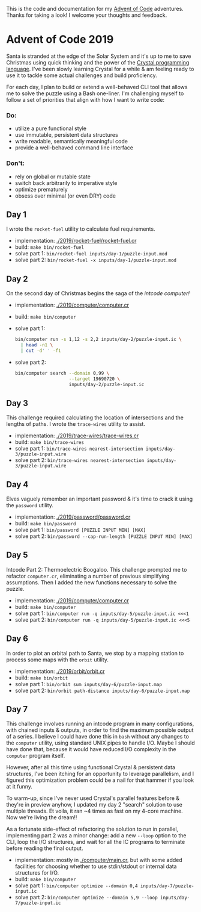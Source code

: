 This is the code and documentation for my [[https://adventofcode.com/][Advent of Code]] adventures. Thanks for
taking a look! I welcome your thoughts and feedback.

* Advent of Code 2019

Santa is stranded at the edge of the Solar System and it's up to me to save
Christmas using quick thinking and the power of the [[https://crystal-lang.org][Crystal programming
language]]. I've been slowly learning Crystal for a while & am feeling ready to
use it to tackle some actual challenges and build proficiency.

For each day, I plan to build or extend a well-behaved CLI tool that allows me
to solve the puzzle using a Bash one-liner. I'm challenging myself to follow a
set of priorities that align with how I want to write code:

*** Do:
- utilize a pure functional style
- use immutable, persistent data structures
- write readable, semantically meaningful code
- provide a well-behaved command line interface

*** Don't:
- rely on global or mutable state
- switch back arbitrarily to imperative style
- optimize prematurely
- obsess over minimal (or even DRY) code

** Day 1
I wrote the ~rocket-fuel~ utility to calculate fuel requirements.
- implementation: [[./2019/rocket-fuel/rocket-fuel.cr]]
- build: ~make bin/rocket-fuel~
- solve part 1: ~bin/rocket-fuel inputs/day-1/puzzle-input.mod~
- solve part 2: ~bin/rocket-fuel -x inputs/day-1/puzzle-input.mod~

** Day 2
On the second day of Christmas begins the saga of the /intcode computer!/
- implementation: [[./2019/computer/computer.cr]]
- build: ~make bin/computer~
- solve part 1:
  #+BEGIN_SRC bash
  bin/computer run -s 1,12 -s 2,2 inputs/day-2/puzzle-input.ic \
    | head -n1 \
    | cut -d' ' -f1
  #+END_SRC
- solve part 2:
  #+BEGIN_SRC bash
  bin/computer search --domain 0,99 \
                      --target 19690720 \
                      inputs/day-2/puzzle-input.ic
  #+END_SRC

** Day 3
This challenge required calculating the location of intersections and the
lengths of paths. I wrote the ~trace-wires~ utility to assist.
- implementation: [[./2019/trace-wires/trace-wires.cr]]
- build: ~make bin/trace-wires~
- solve part 1: ~bin/trace-wires nearest-intersection inputs/day-3/puzzle-input.wire~
- solve part 2: ~bin/trace-wires nearest-intersection inputs/day-3/puzzle-input.wire~

** Day 4
Elves vaguely remember an important password & it's time to crack it using the
~password~ utility.
- implementation: [[./2019/password/password.cr]]
- build: ~make bin/password~
- solve part 1: ~bin/password [PUZZLE INPUT MIN] [MAX]~
- solve part 2: ~bin/password --cap-run-length [PUZZLE INPUT MIN] [MAX]~

** Day 5
Intcode Part 2: Thermoelectric Boogaloo. This challenge prompted me to refactor
~computer.cr~, eliminating a number of previous simplifying assumptions. Then I
added the new functions necessary to solve the puzzle.
- implementation: [[./2019/computer/computer.cr]]
- build: ~make bin/computer~
- solve part 1: ~bin/computer run -q inputs/day-5/puzzle-input.ic <<<1~
- solve part 2: ~bin/computer run -q inputs/day-5/puzzle-input.ic <<<5~

** Day 6
In order to plot an orbital path to Santa, we stop by a mapping station to
process some maps with the ~orbit~ utility.
- implementation: [[./2019/orbit/orbit.cr]]
- build: ~make bin/orbit~
- solve part 1: ~bin/orbit sum inputs/day-6/puzzle-input.map~
- solve part 2: ~bin/orbit path-distance inputs/day-6/puzzle-input.map~

** Day 7
This challenge involves running an intcode program in many configurations, with
chained inputs & outputs, in order to find the maximum possible output of a
series. I believe I could have done this in ~bash~ without any changes to the
~computer~ utility, using standard UNIX pipes to handle I/O. Maybe I should have
done that, because it would have reduced I/O complexity in the ~computer~
program itself.

However, after all this time using functional Crystal & persistent data
structures, I've been itching for an opportunity to leverage parallelism, and I
figured this optimization problem could be a nail for that hammer if you look at
it funny.

To warm-up, since I've never used Crystal's parallel features before & they're
in preview anyhow, I updated my day 2 "search" solution to use multiple threads.
Et voila, it ran ~4 times as fast on my 4-core machine. Now we're living the
dream!!

As a fortunate side-effect of refactoring the solution to run in parallel,
implementing part 2 was a minor change: add a new ~--loop~ option to the CLI,
loop the I/O structures, and wait for all the IC programs to terminate before
reading the final output.

- implementation: mostly in [[./computer/main.cr]], but with some added facilities
  for choosing whether to use stdin/stdout or internal data structures for I/O.
- build: ~make bin/computer~
- solve part 1: ~bin/computer optimize --domain 0,4 inputs/day-7/puzzle-input.ic~
- solve part 2: ~bin/computer optimize --domain 5,9 --loop inputs/day-7/puzzle-input.ic~
